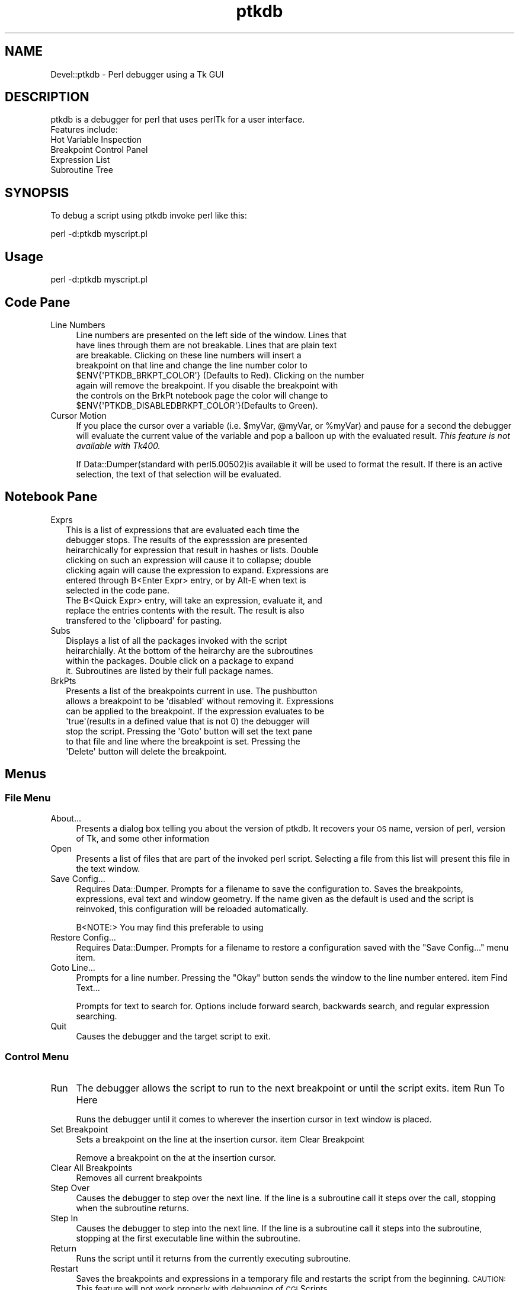 .\" Automatically generated by Pod::Man 4.14 (Pod::Simple 3.41)
.\"
.\" Standard preamble:
.\" ========================================================================
.de Sp \" Vertical space (when we can't use .PP)
.if t .sp .5v
.if n .sp
..
.de Vb \" Begin verbatim text
.ft CW
.nf
.ne \\$1
..
.de Ve \" End verbatim text
.ft R
.fi
..
.\" Set up some character translations and predefined strings.  \*(-- will
.\" give an unbreakable dash, \*(PI will give pi, \*(L" will give a left
.\" double quote, and \*(R" will give a right double quote.  \*(C+ will
.\" give a nicer C++.  Capital omega is used to do unbreakable dashes and
.\" therefore won't be available.  \*(C` and \*(C' expand to `' in nroff,
.\" nothing in troff, for use with C<>.
.tr \(*W-
.ds C+ C\v'-.1v'\h'-1p'\s-2+\h'-1p'+\s0\v'.1v'\h'-1p'
.ie n \{\
.    ds -- \(*W-
.    ds PI pi
.    if (\n(.H=4u)&(1m=24u) .ds -- \(*W\h'-12u'\(*W\h'-12u'-\" diablo 10 pitch
.    if (\n(.H=4u)&(1m=20u) .ds -- \(*W\h'-12u'\(*W\h'-8u'-\"  diablo 12 pitch
.    ds L" ""
.    ds R" ""
.    ds C` ""
.    ds C' ""
'br\}
.el\{\
.    ds -- \|\(em\|
.    ds PI \(*p
.    ds L" ``
.    ds R" ''
.    ds C`
.    ds C'
'br\}
.\"
.\" Escape single quotes in literal strings from groff's Unicode transform.
.ie \n(.g .ds Aq \(aq
.el       .ds Aq '
.\"
.\" If the F register is >0, we'll generate index entries on stderr for
.\" titles (.TH), headers (.SH), subsections (.SS), items (.Ip), and index
.\" entries marked with X<> in POD.  Of course, you'll have to process the
.\" output yourself in some meaningful fashion.
.\"
.\" Avoid warning from groff about undefined register 'F'.
.de IX
..
.nr rF 0
.if \n(.g .if rF .nr rF 1
.if (\n(rF:(\n(.g==0)) \{\
.    if \nF \{\
.        de IX
.        tm Index:\\$1\t\\n%\t"\\$2"
..
.        if !\nF==2 \{\
.            nr % 0
.            nr F 2
.        \}
.    \}
.\}
.rr rF
.\" ========================================================================
.\"
.IX Title "ptkdb 3"
.TH ptkdb 3 "2004-04-01" "perl v5.32.0" "User Contributed Perl Documentation"
.\" For nroff, turn off justification.  Always turn off hyphenation; it makes
.\" way too many mistakes in technical documents.
.if n .ad l
.nh
.SH "NAME"
Devel::ptkdb \- Perl debugger using a Tk GUI
.SH "DESCRIPTION"
.IX Header "DESCRIPTION"
.Vb 2
\&  ptkdb is a debugger for perl that uses perlTk for a user interface.
\&  Features include:
\&
\&    Hot Variable Inspection
\&    Breakpoint Control Panel
\&    Expression List
\&    Subroutine Tree
.Ve
.SH "SYNOPSIS"
.IX Header "SYNOPSIS"
To debug a script using ptkdb invoke perl like this:
.PP
.Vb 1
\&    perl \-d:ptkdb myscript.pl
.Ve
.SH "Usage"
.IX Header "Usage"
.Vb 1
\&    perl \-d:ptkdb myscript.pl
.Ve
.SH "Code Pane"
.IX Header "Code Pane"
.IP "Line Numbers" 4
.IX Item "Line Numbers"
.Vb 8
\& Line numbers are presented on the left side of the window. Lines that
\& have lines through them are not breakable. Lines that are plain text
\& are breakable. Clicking on these line numbers will insert a
\& breakpoint on that line and change the line number color to
\& $ENV{\*(AqPTKDB_BRKPT_COLOR\*(Aq} (Defaults to Red). Clicking on the number
\& again will remove the breakpoint.  If you disable the breakpoint with
\& the controls on the BrkPt notebook page the color will change to
\& $ENV{\*(AqPTKDB_DISABLEDBRKPT_COLOR\*(Aq}(Defaults to Green).
.Ve
.IP "Cursor Motion" 4
.IX Item "Cursor Motion"
If you place the cursor over a variable (i.e. \f(CW$myVar\fR, \f(CW@myVar\fR, or
\&\f(CW%myVar\fR) and pause for a second the debugger will evaluate the current
value of the variable and pop a balloon up with the evaluated
result. \fIThis feature is not available with Tk400.\fR
.Sp
If Data::Dumper(standard with perl5.00502)is available it will be used
to format the result.  If there is an active selection, the text of
that selection will be evaluated.
.SH "Notebook Pane"
.IX Header "Notebook Pane"
.IP "Exprs" 2
.IX Item "Exprs"
.Vb 7
\& This is a list of expressions that are evaluated each time the
\& debugger stops. The results of the expresssion are presented
\& heirarchically for expression that result in hashes or lists.  Double
\& clicking on such an expression will cause it to collapse; double
\& clicking again will cause the expression to expand. Expressions are
\& entered through B<Enter Expr> entry, or by Alt\-E when text is
\& selected in the code pane.
\&
\& The B<Quick Expr> entry, will take an expression, evaluate it, and
\& replace the entries contents with the result.  The result is also
\& transfered to the \*(Aqclipboard\*(Aq for pasting.
.Ve
.IP "Subs" 2
.IX Item "Subs"
.Vb 4
\& Displays a list of all the packages invoked with the script
\& heirarchially. At the bottom of the heirarchy are the subroutines
\& within the packages.  Double click on a package to expand
\& it. Subroutines are listed by their full package names.
.Ve
.IP "BrkPts" 2
.IX Item "BrkPts"
.Vb 7
\& Presents a list of the breakpoints current in use. The pushbutton
\& allows a breakpoint to be \*(Aqdisabled\*(Aq without removing it. Expressions
\& can be applied to the breakpoint.  If the expression evaluates to be
\& \*(Aqtrue\*(Aq(results in a defined value that is not 0) the debugger will
\& stop the script.  Pressing the \*(AqGoto\*(Aq button will set the text pane
\& to that file and line where the breakpoint is set.  Pressing the
\& \*(AqDelete\*(Aq button will delete the breakpoint.
.Ve
.SH "Menus"
.IX Header "Menus"
.SS "File Menu"
.IX Subsection "File Menu"
.IP "About..." 4
.IX Item "About..."
Presents a dialog box telling you about the version of ptkdb.  It
recovers your \s-1OS\s0 name, version of perl, version of Tk, and some other
information
.IP "Open" 4
.IX Item "Open"
Presents a list of files that are part of the invoked perl
script. Selecting a file from this list will present this file in the
text window.
.IP "Save Config..." 4
.IX Item "Save Config..."
Requires Data::Dumper. Prompts for a filename to save the
configuration to. Saves the breakpoints, expressions, eval text and
window geometry. If the name given as the default is used and the
script is reinvoked, this configuration will be reloaded
automatically.
.Sp
.Vb 1
\&    B<NOTE:>  You may find this preferable to using
.Ve
.IP "Restore Config..." 4
.IX Item "Restore Config..."
Requires Data::Dumper.  Prompts for a filename to restore a configuration saved with
the \*(L"Save Config...\*(R" menu item.
.IP "Goto Line..." 4
.IX Item "Goto Line..."
Prompts for a line number.  Pressing the \*(L"Okay\*(R" button sends the window to the line number entered.
item Find Text...
.Sp
Prompts for text to search for.  Options include forward search,
backwards search, and regular expression searching.
.IP "Quit" 4
.IX Item "Quit"
.Vb 1
\& Causes the debugger and the target script to exit.
.Ve
.SS "Control Menu"
.IX Subsection "Control Menu"
.IP "Run" 4
.IX Item "Run"
The debugger allows the script to run to the next breakpoint or until the script exits.
item Run To Here
.Sp
Runs the debugger until it comes to wherever the insertion cursor
in text window is placed.
.IP "Set Breakpoint" 4
.IX Item "Set Breakpoint"
Sets a breakpoint on the line at the insertion cursor.  
item Clear Breakpoint
.Sp
Remove a breakpoint on the at the insertion cursor.
.IP "Clear All Breakpoints" 4
.IX Item "Clear All Breakpoints"
Removes all current breakpoints
.IP "Step Over" 4
.IX Item "Step Over"
Causes the debugger to step over the next line.  If the line is a
subroutine call it steps over the call, stopping when the subroutine
returns.
.IP "Step In" 4
.IX Item "Step In"
Causes the debugger to step into the next line.  If the line is a
subroutine call it steps into the subroutine, stopping at the first
executable line within the subroutine.
.IP "Return" 4
.IX Item "Return"
Runs the script until it returns from the currently executing
subroutine.
.IP "Restart" 4
.IX Item "Restart"
Saves the breakpoints and expressions in a temporary file and restarts
the script from the beginning.  \s-1CAUTION:\s0 This feature will not work
properly with debugging of \s-1CGI\s0 Scripts.
.IP "Stop On Warning" 4
.IX Item "Stop On Warning"
When \f(CW\*(C`\-w\*(C'\fR is enabled the debugger will stop when warnings such as, \*(L"Use
of uninitialized value at undef_warn.pl line N\*(R" are encountered.  The debugger
will stop on the \s-1NEXT\s0 line of execution since the error can't be detected
until the current line has executed.
.Sp
This feature can be turned on at startup by adding:
.Sp
\&\f(CW$DB::ptkdb::stop_on_warning\fR = 1 ;
.Sp
to a .ptkdbrc file
.SS "Data Menu"
.IX Subsection "Data Menu"
.IP "Enter Expression" 4
.IX Item "Enter Expression"
When an expression is entered in the \*(L"Enter Expression:\*(R" text box,
selecting this item will enter the expression into the expression
list.  Each time the debugger stops this expression will be evaluated
and its result updated in the list window.
.IP "Delete Expression" 4
.IX Item "Delete Expression"
.Vb 1
\& Deletes the highlighted expression in the expression window.
.Ve
.IP "Delete All Expressions" 4
.IX Item "Delete All Expressions"
.Vb 1
\& Delete all expressions in the expression window.
.Ve
.IP "Expression Eval Window" 4
.IX Item "Expression Eval Window"
Pops up a two pane window. Expressions of virtually unlimitted length
can be entered in the top pane.  Pressing the 'Eval' button will cause
the expression to be evaluated and its placed in the lower pane. If
Data::Dumper is available it will be used to format the resulting
text.  Undo is enabled for the text in the upper pane.
.Sp
\&\s-1HINT:\s0  You can enter multiple expressions by separating them with commas.
.IP "Use Data::Dumper for Eval Window" 4
.IX Item "Use Data::Dumper for Eval Window"
Enables or disables the use of Data::Dumper for formatting the results
of expressions in the Eval window.
.SS "Stack Menu"
.IX Subsection "Stack Menu"
Maintains a list of the current subroutine stack each time the
debugger stops. Selecting an item from this menu will set the text in
the code window to that particular subourtine entry point.
.SS "Bookmarks Menu"
.IX Subsection "Bookmarks Menu"
Maintains a list of bookmarks.  The booksmarks are saved in ~/.ptkdb_bookmarks
.IP "Add Bookmark" 4
.IX Item "Add Bookmark"
Adds a bookmark to the bookmark list.
.SH "Options"
.IX Header "Options"
Here is a list of the current active XResources options. Several of
these can be overridden with environmental variables. Resources can be
added to .Xresources or .Xdefaults depending on your X configuration.
To enable these resources you must either restart your X server or use
the xrdb \-override resFile command.  xfontsel can be used to select
fonts.
.PP
.Vb 10
\&    /*
\&    * Perl Tk Debugger XResources.   
\&    * Note... These resources are subject to change.   
\&    *
\&    * Use \*(Aqxfontsel\*(Aq to select different fonts.
\&    *
\&    * Append these resource to ~/.Xdefaults | ~/.Xresources
\&    * and use xrdb \-override ~/.Xdefaults | ~/.Xresources
\&    * to activate them. 
\&    */
\&    /* Set Value to se to place scrollbars on the right side of windows 
\&  CAUTION:  extra whitespace at the end of the line is causing
\&    failures with Tk800.011.
\&    
\&    sw \-> puts scrollbars on left, se puts scrollars on the right
\&    
\&    */
\&    ptkdb*scrollbars: sw
\&    /* controls where the code pane is oriented, down the left side, or across the top */
\&    /* values can be set to left, right, top, bottom */
\&    ptkdb*codeside: left
\&    
\&    /*
\&    * Background color for the balloon
\&    * CAUTION:  For certain versions of Tk trailing
\&    * characters after the color produces an error
\&    */
\&    ptkdb.frame2.frame1.rotext.balloon.background: green
\&    ptkdb.frame2.frame1.rotext.balloon.font: fixed                       /* Hot Variable Balloon Font */
\&    
\&    
\&    ptkdb.frame*font: fixed                           /* Menu Bar */
\&    ptkdb.frame.menubutton.font: fixed                /* File menu */
\&    ptkdb.frame2.frame1.rotext.font: fixed            /* Code Pane */
\&    ptkdb.notebook.datapage.frame1.hlist.font: fixed  /* Expression Notebook Page */
\&    
\&    ptkdb.notebook.subspage*font: fixed               /* Subroutine Notebook Page */
\&    ptkdb.notebook.brkptspage*entry.font: fixed       /* Delete Breakpoint Buttons */
\&    ptkdb.notebook.brkptspage*button.font: fixed      /* Breakpoint Expression Entries */
\&    ptkdb.notebook.brkptspage*button1.font: fixed     /* Breakpoint Expression Entries */
\&    ptkdb.notebook.brkptspage*checkbutton.font: fixed /* Breakpoint Checkbuttons */
\&    ptkdb.notebook.brkptspage*label.font: fixed       /* Breakpoint Checkbuttons */
\&    
\&    ptkdb.toplevel.frame.textundo.font: fixed         /* Eval Expression Entry Window */
\&    ptkdb.toplevel.frame1.text.font: fixed            /* Eval Expression Results Window */
\&    ptkdb.toplevel.button.font:  fixed                /* "Eval..." Button */
\&    ptkdb.toplevel.button1.font: fixed                /* "Clear Eval" Button */
\&    ptkdb.toplevel.button2.font: fixed                /* "Clear Results" Button */
\&    ptkdb.toplevel.button3.font: fixed                /* "Clear Dismiss" Button */
\&    
\&    /*
\&    * Background color for where the debugger has stopped 
\&    */  
\&    ptkdb*stopcolor: blue
\&    
\&    /*
\&    * Background color for set breakpoints  
\&    */
\&    ptkdb*breaktagcolor*background: yellow
\&    ptkdb*disabledbreaktagcolor*background: white
\&    /*
\&    * Font for where the debugger has stopped
\&    */
\&    ptkdb*stopfont: \-*\-fixed\-bold\-*\-*\-*\-*\-*\-*\-*\-*\-*\-*\-*
\&    
\&    /*
\&    * Background color for the search tag
\&    */  
\&    ptkdb*searchtagcolor: green
.Ve
.SH "Environmental Variables"
.IX Header "Environmental Variables"
.IP "\s-1PTKDB_BRKPT_COLOR\s0" 4
.IX Item "PTKDB_BRKPT_COLOR"
Sets the background color of a set breakpoint
.IP "\s-1PTKDB_DISABLEDBRKPT_COLOR\s0" 4
.IX Item "PTKDB_DISABLEDBRKPT_COLOR"
Sets the background color of a disabled breakpoint
.IP "\s-1PTKDB_CODE_FONT\s0" 4
.IX Item "PTKDB_CODE_FONT"
Sets the font of the Text in the code pane.
.IP "\s-1PTKDB_CODE_SIDE\s0" 4
.IX Item "PTKDB_CODE_SIDE"
Sets which side the code pane is packed onto.  Defaults to 'left'.
Can be set to 'left', 'right', 'top', 'bottom'.
.Sp
Overrides the Xresource ptkdb*codeside: \fIside\fR.
.IP "\s-1PTKDB_EXPRESSION_FONT\s0" 4
.IX Item "PTKDB_EXPRESSION_FONT"
.Vb 1
\& Sets the font used in the expression notebook page.
.Ve
.IP "\s-1PTKDB_EVAL_FONT\s0" 4
.IX Item "PTKDB_EVAL_FONT"
.Vb 1
\& Sets the font used in the Expression Eval Window
.Ve
.IP "\s-1PTKDB_EVAL_DUMP_INDENT\s0" 4
.IX Item "PTKDB_EVAL_DUMP_INDENT"
.Vb 1
\& Sets the value used for Data::Dumper \*(Aqindent\*(Aq setting. See man Data::Dumper
.Ve
.IP "\s-1PTKDB_SCROLLBARS_ONRIGHT\s0" 4
.IX Item "PTKDB_SCROLLBARS_ONRIGHT"
.Vb 3
\& A non\-zero value Sets the scrollbars of all windows to be on the
\& right side of the window. Useful for Windows users using ptkdb in an
\& XWindows environment.
.Ve
.IP "\s-1PTKDB_LINENUMBER_FORMAT\s0" 4
.IX Item "PTKDB_LINENUMBER_FORMAT"
Sets the format of line numbers on the left side of the window.  Default value is \f(CW%05d\fR.  useful
if you have a script that contains more than 99999 lines.
.IP "\s-1PTKDB_DISPLAY\s0" 4
.IX Item "PTKDB_DISPLAY"
Sets the X display that the ptkdb window will appear on when invoked.  Useful for debugging \s-1CGI\s0
scripts on remote systems.
.IP "\s-1PTKDB_BOOKMARKS_PATH\s0" 4
.IX Item "PTKDB_BOOKMARKS_PATH"
Sets the path of the bookmarks file.  Default is \f(CW$ENV\fR{'\s-1HOME\s0'}/.ptkdb_bookmarks
.IP "\s-1PTKDB_STOP_TAG_COLOR\s0" 4
.IX Item "PTKDB_STOP_TAG_COLOR"
Sets the color that highlights the line where the debugger is stopped
.SH "FILES"
.IX Header "FILES"
.SS ".ptkdbrc"
.IX Subsection ".ptkdbrc"
If this file is present in ~/ or in the directory where perl is
invoked the file will be read and executed as a perl script before the
debugger makes its initial stop at startup.  There are several 'api'
calls that can be used with such scripts. There is an internal
variable \f(CW$DB::no_stop_at_start\fR that may be set to non-zero to prevent
the debugger from stopping at the first line of the script.  This is
useful for debugging \s-1CGI\s0 scripts.
.PP
There is a system ptkdbrc file in \f(CW$PREFIX\fR/lib/perl5/$VERS/Devel/ptkdbrc
.ie n .IP "brkpt($fname, @lines)" 4
.el .IP "brkpt($fname, \f(CW@lines\fR)" 4
.IX Item "brkpt($fname, @lines)"
Sets breakspoints on the list of lines in \f(CW$fname\fR.  A warning message
is generated if a line is not breakable.
.ie n .IP "condbrkpt($fname, @($line, $expr) )" 4
.el .IP "condbrkpt($fname, @($line, \f(CW$expr\fR) )" 4
.IX Item "condbrkpt($fname, @($line, $expr) )"
Sets conditional breakpoints in \f(CW$fname\fR on pairs of \f(CW$line\fR and \f(CW$expr\fR. A
warning message is generated if a line is not breakable.  \s-1NOTE:\s0 the
validity of the expression will not be determined until execution of
that particular line.
.IP "brkonsub(@names)" 4
.IX Item "brkonsub(@names)"
Sets a breakpoint on each subroutine name listed. A warning message is
generated if a subroutine does not exist.  \s-1NOTE:\s0 for a script with no
other packages the default package is \*(L"main::\*(R" and the subroutines
would be \*(L"main::mySubs\*(R".
.IP "brkonsub_regex(@regExprs)" 4
.IX Item "brkonsub_regex(@regExprs)"
Uses the list of \f(CW@regExprs\fR as a list of regular expressions to set breakpoints.  Sets breakpoints 
on every subroutine that matches any of the listed regular expressions.
.IP "textTagConfigure(tag, ?option?, ?value?)" 4
.IX Item "textTagConfigure(tag, ?option?, ?value?)"
Allows the user to format the text in the code window. The option
value pairs are the same values as the option for the tagConfigure
method documented in Tk::Text. Currently the following tags are in
effect:
.Sp
.Vb 7
\&    \*(Aqcode\*(Aq               Format for code in the text pane
\&    \*(Aqstoppt\*(Aq             Format applied to the line where the debugger is currently stopped
\&    \*(AqbreakableLine\*(Aq      Format applied to line numbers where the code is \*(Aqbreakable\*(Aq
\&    \*(AqnonbreakableLine\*(Aq   Format applied to line numbers where the code is no breakable
\&    \*(AqbreaksetLine\*(Aq       Format applied to line numbers were a breakpoint is set
\&    \*(AqbreakdisabledLine\*(Aq  Format applied to line numbers were a disabled breakpoint is set
\&    \*(Aqsearch_tag\*(Aq         Format applied to text when located by a search.  
\&
\& Example:
\&
\& #
\& # Turns off the overstrike on lines that you can\*(Aqt set a breakpoint on
\& # and makes the text color yellow. 
\& #
\&    textTagConfigure(\*(AqnonbreakableLine\*(Aq, \-overstrike => 0, \-foreground => "yellow") ;
.Ve
.IP "add_exprs(@exprList)" 4
.IX Item "add_exprs(@exprList)"
Add a list of expressions to the 'Exprs' window. \s-1NOTE:\s0 use the single
quote character \e' to prevent the expression from being \*(L"evaluated\*(R" in
the string context.
.Sp
.Vb 1
\&  Example:
\&
\&    #
\&    # Adds the $_ and @_ expressions to the active list
\&    #
\&
\&    add_exprs(\*(Aq$_\*(Aq, \*(Aq@_\*(Aq) ;
.Ve
.SH "NOTES"
.IX Header "NOTES"
.SS "Debugging Other perlTk Applications"
.IX Subsection "Debugging Other perlTk Applications"
ptkdb can be used to debug other perlTk applications if some cautions
are observed. Basically, do not click the mouse in the application's
window(s) when you've entered the debugger and do not click in the
debugger's window(s) while the application is running.  Doing either
one is not necessarily fatal, but it can confuse things that are going
on and produce unexpected results.
.PP
Be aware that most perlTk applications have a central event loop.
User actions, such as mouse clicks, key presses, window exposures, etc
will generate 'events' that the script will process. When a perlTk
application is running, its 'MainLoop' call will accept these events
and then dispatch them to appropriate callbacks associated with the
appropriate widgets.
.PP
Ptkdb has its own event loop that runs whenever you've stopped at a
breakpoint and entered the debugger. However, it can accept events
that are generated by other perlTk windows and dispatch their
callbacks.  The problem here is that the application is supposed to be
\&'stopped', and logically the application should not be able to process
events.
.PP
A future version of ptkdb will have an extension that will 'filter'
events so that application events are not processed while the debugger
is active, and debugger events will not be processed while the target
script is active.
.SS "Debugging \s-1CGI\s0 Scripts"
.IX Subsection "Debugging CGI Scripts"
One advantage of ptkdb over the builtin debugger(\-d) is that it can be
used to debug \s-1CGI\s0 perl scripts as they run on a web server. Be sure
that that your web server's perl instalation includes Tk.
.PP
Change your
.PP
.Vb 1
\&  #! /usr/local/bin/perl
.Ve
.PP
to
.PP
.Vb 1
\&  #! /usr/local/bin/perl \-d:ptkdb
.Ve
.PP
\&\s-1TIP:\s0 You can debug scripts remotely if you're using a unix based
Xserver and where you are authoring the script has an Xserver.  The
Xserver can be another unix workstation, a Macintosh or Win32 platform
with an appropriate XWindows package.  In your script insert the
following \s-1BEGIN\s0 subroutine:
.PP
.Vb 3
\&    sub BEGIN {
\&      $ENV{\*(AqDISPLAY\*(Aq} = "myHostname:0.0" ;
\&    }
.Ve
.PP
Be sure that your web server has permission to open windows on your
Xserver (see the xhost manpage).
.PP
Access your web page with your browswer and 'submit' the script as
normal.  The ptkdb window should appear on myHostname's monitor. At
this point you can start debugging your script.  Be aware that your
browser may timeout waiting for the script to run.
.PP
To expedite debugging you may want to setup your breakpoints in
advance with a .ptkdbrc file and use the \f(CW$DB::no_stop_at_start\fR
variable.  \s-1NOTE:\s0 for debugging web scripts you may have to have the
\&.ptkdbrc file installed in the server account's home directory (~www)
or whatever username your webserver is running under.  Also try
installing a .ptkdbrc file in the same directory as the target script.
.SH "KNOWN PROBLEMS"
.IX Header "KNOWN PROBLEMS"
.IP "\fIBreakpoint Controls\fR" 4
.IX Item "Breakpoint Controls"
If the size of the right hand pane is too small the breakpoint controls
are not visible.  The breakpoints are still there, the window may have
to be enlarged in order for them to be visible.
.IP "Balloons and Tk400" 4
.IX Item "Balloons and Tk400"
The Balloons in Tk400 will not work with ptkdb.  All other functions
are supported, but the Balloons require Tk800 or higher.
.SH "AUTHOR"
.IX Header "AUTHOR"
Andrew E. Page, aepage@users.sourceforge.net
.SH "ACKNOWLEDGEMENTS"
.IX Header "ACKNOWLEDGEMENTS"
Matthew Persico    For suggestions, and beta testing.
.SH "BUG REPORTING"
.IX Header "BUG REPORTING"
Please report bugs through the following \s-1URL:\s0
.PP
http://sourceforge.net/tracker/?atid=437609&group_id=43854&func=browse
